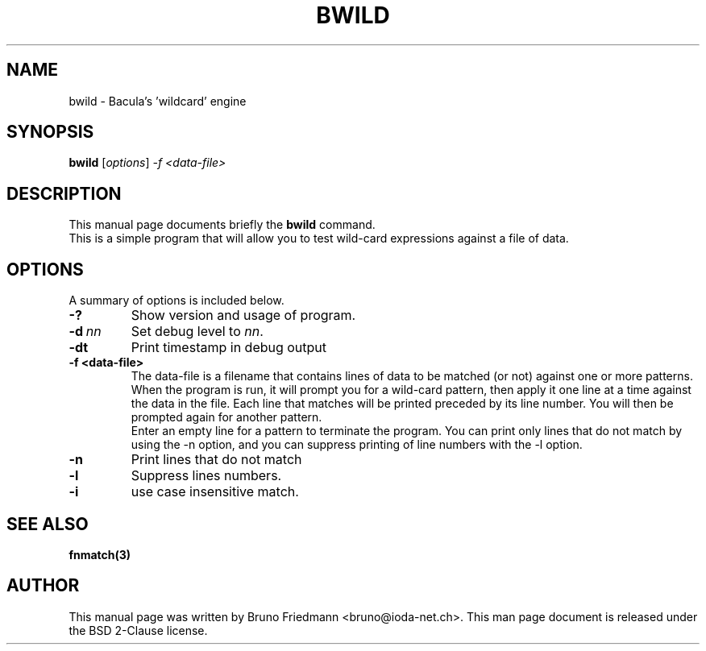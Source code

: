 .\"                                      Hey, EMACS: -*- nroff -*-
.\" First parameter, NAME, should be all caps
.\" Second parameter, SECTION, should be 1-8, maybe w/ subsection
.\" other parameters are allowed: see man(7), man(1)
.TH BWILD 8 "30 October 2011" "Kern Sibbald" "Network backup, utilities"
.\" Please adjust this date whenever revising the manpage.
.\"
.\" Some roff macros, for reference:
.\" .nh        disable hyphenation
.\" .hy        enable hyphenation
.\" .ad l      left justify
.\" .ad b      justify to both left and right margins
.\" .nf        disable filling
.\" .fi        enable filling
.\" .br        insert line break
.\" .sp <n>    insert n+1 empty lines
.\" for manpage-specific macros, see man(7)
.SH NAME
 bwild \- Bacula's 'wildcard' engine
.SH SYNOPSIS
.B bwild
.RI [ options ]
.I -f <data\-file>
.br
.SH DESCRIPTION
This manual page documents briefly the
.B bwild
command.
.br
This is a simple program that will allow you to test wild-card expressions against a file of data.
.PP
.\" TeX users may be more comfortable with the \fB<whatever>\fP and
.\" \fI<whatever>\fP escape sequences to invoke bold face and italics,
.\" respectively.
.SH OPTIONS
A summary of options is included below.
.TP
.B \-?
Show version and usage of program.
.TP
.BI \-d\  nn
Set debug level to \fInn\fP.
.TP
.BI \-dt
Print timestamp in debug output
.TP
.BI \-f\ <data\-file>
The data-file is a filename that contains lines of data to be matched (or not) against one or more patterns. When the program is run, it will prompt you for a wild-card pattern, then apply it one line at a time against the data in the file. Each line that matches will be printed preceded by its line number. You will then be prompted again for another pattern.
.br
Enter an empty line for a pattern to terminate the program. You can print only lines that do not match by using the \-n option, and you can suppress printing of line numbers with the \-l option.
.TP
.BI \-n
Print lines that do not match
.TP
.BI \-l
Suppress lines numbers.
.TP
.BI \-i
use case insensitive match.
.SH SEE ALSO
.BR fnmatch(3)
.br
.SH AUTHOR
This manual page was written by Bruno Friedmann
.nh
<bruno@ioda\-net.ch>.
This man page document is released under the BSD 2-Clause license.
